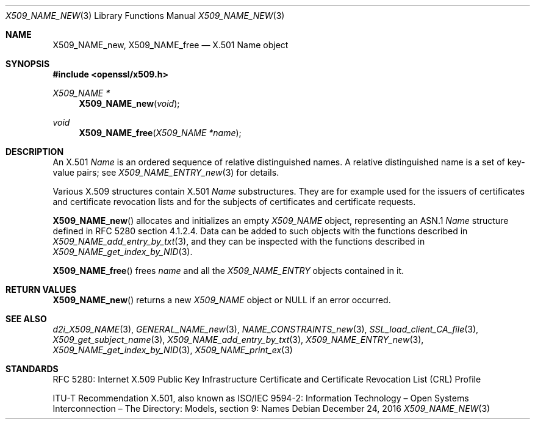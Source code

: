 .\"	$OpenBSD: X509_NAME_new.3,v 1.2 2016/12/24 01:29:40 schwarze Exp $
.\"
.\" Copyright (c) 2016 Ingo Schwarze <schwarze@openbsd.org>
.\"
.\" Permission to use, copy, modify, and distribute this software for any
.\" purpose with or without fee is hereby granted, provided that the above
.\" copyright notice and this permission notice appear in all copies.
.\"
.\" THE SOFTWARE IS PROVIDED "AS IS" AND THE AUTHOR DISCLAIMS ALL WARRANTIES
.\" WITH REGARD TO THIS SOFTWARE INCLUDING ALL IMPLIED WARRANTIES OF
.\" MERCHANTABILITY AND FITNESS. IN NO EVENT SHALL THE AUTHOR BE LIABLE FOR
.\" ANY SPECIAL, DIRECT, INDIRECT, OR CONSEQUENTIAL DAMAGES OR ANY DAMAGES
.\" WHATSOEVER RESULTING FROM LOSS OF USE, DATA OR PROFITS, WHETHER IN AN
.\" ACTION OF CONTRACT, NEGLIGENCE OR OTHER TORTIOUS ACTION, ARISING OUT OF
.\" OR IN CONNECTION WITH THE USE OR PERFORMANCE OF THIS SOFTWARE.
.\"
.Dd $Mdocdate: December 24 2016 $
.Dt X509_NAME_NEW 3
.Os
.Sh NAME
.Nm X509_NAME_new ,
.Nm X509_NAME_free
.\" In the following line, "X.501" and "Name" are not typos.
.\" The "Name" type is defined in X.501, not in X.509.
.\" The type in called "Name" with capital "N", not "name".
.Nd X.501 Name object
.Sh SYNOPSIS
.In openssl/x509.h
.Ft X509_NAME *
.Fn X509_NAME_new void
.Ft void
.Fn X509_NAME_free "X509_NAME *name"
.Sh DESCRIPTION
An X.501
.Vt Name
is an ordered sequence of relative distinguished names.
A relative distinguished name is a set of key-value pairs; see
.Xr X509_NAME_ENTRY_new 3
for details.
.Pp
Various X.509 structures contain X.501
.Vt Name
substructures.
They are for example used for the issuers of certificates and
certificate revocation lists and for the subjects of certificates
and certificate requests.
.Pp
.Fn X509_NAME_new
allocates and initializes an empty
.Vt X509_NAME
object, representing an ASN.1
.Vt Name
structure defined in RFC 5280 section 4.1.2.4.
Data can be added to such objects with the functions described in
.Xr X509_NAME_add_entry_by_txt 3 ,
and they can be inspected with the functions described in
.Xr X509_NAME_get_index_by_NID 3 .
.Pp
.Fn X509_NAME_free
frees
.Fa name
and all the
.Vt X509_NAME_ENTRY
objects contained in it.
.Sh RETURN VALUES
.Fn X509_NAME_new
returns a new
.Vt X509_NAME
object or
.Dv NULL
if an error occurred.
.Sh SEE ALSO
.Xr d2i_X509_NAME 3 ,
.Xr GENERAL_NAME_new 3 ,
.Xr NAME_CONSTRAINTS_new 3 ,
.Xr SSL_load_client_CA_file 3 ,
.Xr X509_get_subject_name 3 ,
.Xr X509_NAME_add_entry_by_txt 3 ,
.Xr X509_NAME_ENTRY_new 3 ,
.Xr X509_NAME_get_index_by_NID 3 ,
.Xr X509_NAME_print_ex 3
.Sh STANDARDS
RFC 5280: Internet X.509 Public Key Infrastructure Certificate and
Certificate Revocation List (CRL) Profile
.Pp
ITU-T Recommendation X.501, also known as ISO/IEC 9594-2:
Information Technology \(en Open Systems Interconnection \(en
The Directory: Models, section 9: Names
